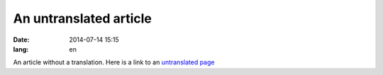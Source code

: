 An untranslated article
=======================
:date: 2014-07-14 15:15
:lang: en

An article without a translation.
Here is a link to an `untranslated page`_

.. _`untranslated page`: {filename}/pages/untranslated-page.rst
